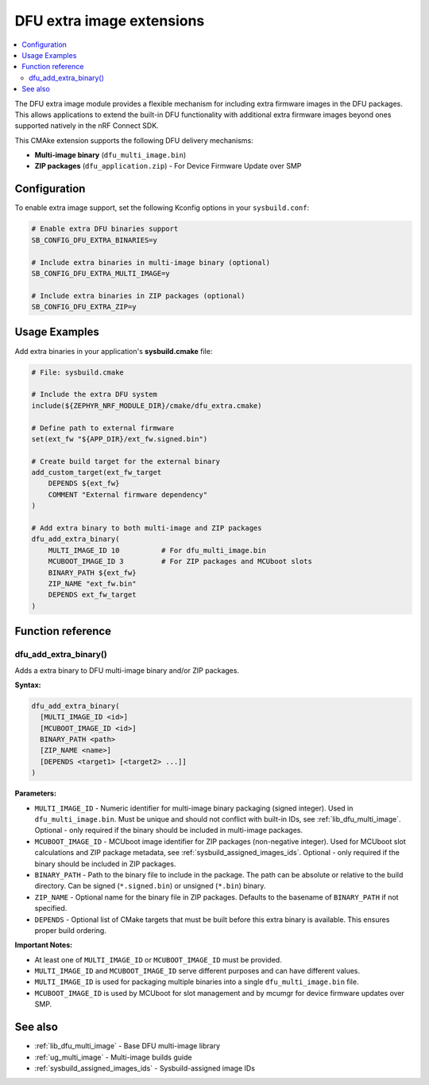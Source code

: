 .. _lib_dfu_extra:

DFU extra image extensions
##########################

.. contents::
   :local:
   :depth: 2

The DFU extra image module provides a flexible mechanism for including extra firmware images in the DFU packages.
This allows applications to extend the built-in DFU functionality with additional extra firmware images beyond ones supported natively in the nRF Connect SDK.

This CMAke extension supports the following DFU delivery mechanisms:

* **Multi-image binary** (``dfu_multi_image.bin``)
* **ZIP packages** (``dfu_application.zip``) - For Device Firmware Update over SMP

Configuration
*************

To enable extra image support, set the following Kconfig options in your ``sysbuild.conf``:

.. code-block:: kconfig

   # Enable extra DFU binaries support
   SB_CONFIG_DFU_EXTRA_BINARIES=y
   
   # Include extra binaries in multi-image binary (optional)
   SB_CONFIG_DFU_EXTRA_MULTI_IMAGE=y
   
   # Include extra binaries in ZIP packages (optional)
   SB_CONFIG_DFU_EXTRA_ZIP=y

Usage Examples
**************

Add extra binaries in your application's **sysbuild.cmake** file:

.. code-block:: cmake

   # File: sysbuild.cmake
   
   # Include the extra DFU system
   include(${ZEPHYR_NRF_MODULE_DIR}/cmake/dfu_extra.cmake)
   
   # Define path to external firmware
   set(ext_fw "${APP_DIR}/ext_fw.signed.bin")
   
   # Create build target for the external binary
   add_custom_target(ext_fw_target
       DEPENDS ${ext_fw}
       COMMENT "External firmware dependency"
   )

   # Add extra binary to both multi-image and ZIP packages
   dfu_add_extra_binary(
       MULTI_IMAGE_ID 10          # For dfu_multi_image.bin
       MCUBOOT_IMAGE_ID 3         # For ZIP packages and MCUboot slots
       BINARY_PATH ${ext_fw}
       ZIP_NAME "ext_fw.bin"
       DEPENDS ext_fw_target
   )

Function reference
******************

dfu_add_extra_binary()
========================

Adds a extra binary to DFU multi-image binary and/or ZIP packages.

**Syntax:**

.. code-block:: cmake

   dfu_add_extra_binary(
     [MULTI_IMAGE_ID <id>]
     [MCUBOOT_IMAGE_ID <id>]
     BINARY_PATH <path>
     [ZIP_NAME <name>]
     [DEPENDS <target1> [<target2> ...]]
   )

**Parameters:**

* ``MULTI_IMAGE_ID`` - Numeric identifier for multi-image binary packaging (signed integer). Used in ``dfu_multi_image.bin``. Must be unique and should not conflict with built-in IDs, see :ref:`lib_dfu_multi_image`. Optional - only required if the binary should be included in multi-image packages.

* ``MCUBOOT_IMAGE_ID`` - MCUboot image identifier for ZIP packages (non-negative integer). Used for MCUboot slot calculations and ZIP package metadata, see :ref:`sysbuild_assigned_images_ids`. Optional - only required if the binary should be included in ZIP packages.

* ``BINARY_PATH`` - Path to the binary file to include in the package. The path can be absolute or relative to the build directory. Can be signed (``*.signed.bin``) or unsigned (``*.bin``) binary.

* ``ZIP_NAME`` - Optional name for the binary file in ZIP packages. Defaults to the basename of ``BINARY_PATH`` if not specified.

* ``DEPENDS`` - Optional list of CMake targets that must be built before this extra binary is available. This ensures proper build ordering.

**Important Notes:**

* At least one of ``MULTI_IMAGE_ID`` or ``MCUBOOT_IMAGE_ID`` must be provided.
* ``MULTI_IMAGE_ID`` and ``MCUBOOT_IMAGE_ID`` serve different purposes and can have different values.
* ``MULTI_IMAGE_ID`` is used for packaging multiple binaries into a single ``dfu_multi_image.bin`` file.
* ``MCUBOOT_IMAGE_ID`` is used by MCUboot for slot management and by mcumgr for device firmware updates over SMP.

See also
********

* :ref:`lib_dfu_multi_image` - Base DFU multi-image library
* :ref:`ug_multi_image` - Multi-image builds guide
* :ref:`sysbuild_assigned_images_ids` - Sysbuild-assigned image IDs
